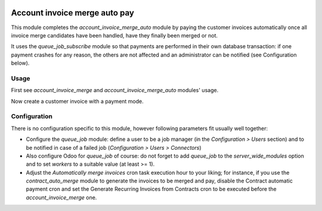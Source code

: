.. image:: https://img.shields.io/badge/license-AGPL--3-blue.png
   :target: https://www.gnu.org/licenses/agpl
   :alt: License: AGPL-3

================================
 Account invoice merge auto pay
================================

This module completes the `account_invoice_merge_auto` module by
paying the customer invoices automatically once all invoice merge
candidates have been handled, have they finally been merged or not.

It uses the `queue_job_subscribe` module so that payments are performed
in their own database transaction: if one payment crashes for any
reason, the others are not affected and an administrator can be
notified (see Configuration below).


Usage
=====

First see `account_invoice_merge` and `account_invoice_merge_auto`
modules' usage.

Now create a customer invoice with a payment mode.


Configuration
=============

There is no configuration specific to this module, however following
parameters fit usually well together:

- Configure the `queue_job` module: define a user to be a job manager
  (in the `Configuration > Users` section) and to be notified in case
  of a failed job (`Configuration > Users > Connectors`)

- Also configure Odoo for `queue_job` of course: do not forget to add
  `queue_job` to the `server_wide_modules` option and to set `workers`
  to a suitable value (at least >= 1).

- Adjust the `Automatically merge invoices` cron task execution hour
  to your liking; for instance, if you use the `contract_auto_merge`
  module to generate the invoices to be merged and pay, disable the
  Contract automatic payment cron and set the Generate Recurring
  Invoices from Contracts cron to be executed before the
  `account_invoice_merge` one.
